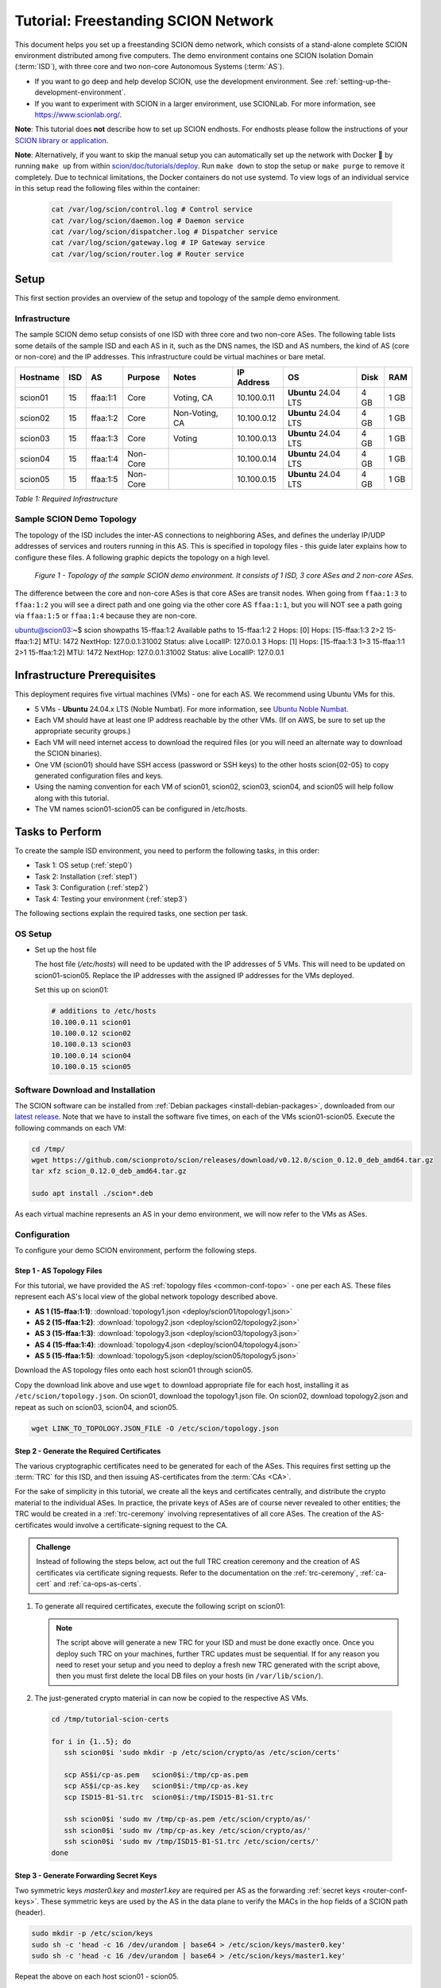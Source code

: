 Tutorial: Freestanding SCION Network
====================================

This document helps you set up a freestanding SCION demo network, which consists of a stand-alone complete SCION environment distributed among five computers. The demo environment contains one SCION Isolation Domain (:term:`ISD`), with three core and two non-core Autonomous Systems (:term:`AS`).

- If you want to go deep and help develop SCION, use the development environment. See :ref:`setting-up-the-development-environment`.
- If you want to experiment with SCION in a larger environment, use SCIONLab. For more information, see https://www.scionlab.org/.

**Note**: This tutorial does **not** describe how to set up SCION endhosts. For endhosts please follow the instructions of your `SCION library or application <https://github.com/scionproto/awesome-scion>`_.

**Note**: Alternatively, if you want to skip the manual setup you can automatically set up the network with Docker 🐳 by running ``make up`` from within `scion/doc/tutorials/deploy <https://github.com/scionproto/scion/tree/master/doc/tutorials/deploy>`_. Run ``make down`` to stop the setup or ``make purge`` to remove it completely.
Due to technical limitations, the Docker containers do not use systemd. To view logs of an individual service in this setup read the following files within the container:

  .. code-block:: sh

     cat /var/log/scion/control.log # Control service
     cat /var/log/scion/daemon.log # Daemon service
     cat /var/log/scion/dispatcher.log # Dispatcher service
     cat /var/log/scion/gateway.log # IP Gateway service
     cat /var/log/scion/router.log # Router service

Setup
-----

This first section provides an overview of the setup and topology of the sample demo environment.

Infrastructure
..............

The sample SCION demo setup consists of one ISD with three core and two non-core ASes. The following table lists some details of the sample ISD and each AS in it, such as the DNS names, the ISD and AS numbers, the kind of AS (core or non-core) and the IP addresses. This infrastructure could be virtual machines or bare metal.

======== ==== ========= ======== =============== ============ ======================= ===== ====
Hostname ISD  AS        Purpose  Notes           IP Address    OS                     Disk  RAM
======== ==== ========= ======== =============== ============ ======================= ===== ====
scion01  15   ffaa:1:1  Core     Voting, CA      10.100.0.11  **Ubuntu** 24.04 LTS    4 GB  1 GB
scion02  15   ffaa:1:2  Core     Non-Voting, CA  10.100.0.12  **Ubuntu** 24.04 LTS    4 GB  1 GB
scion03  15   ffaa:1:3  Core     Voting          10.100.0.13  **Ubuntu** 24.04 LTS    4 GB  1 GB
scion04  15   ffaa:1:4  Non-Core                 10.100.0.14  **Ubuntu** 24.04 LTS    4 GB  1 GB
scion05  15   ffaa:1:5  Non-Core                 10.100.0.15  **Ubuntu** 24.04 LTS    4 GB  1 GB
======== ==== ========= ======== =============== ============ ======================= ===== ====

*Table 1: Required Infrastructure*


Sample SCION Demo Topology
..........................

The topology of the ISD includes the inter-AS connections to neighboring ASes, and defines the underlay IP/UDP addresses of services and routers running in this AS. This is specified in topology files - this guide later explains how to configure these files. A following graphic depicts the topology on a high level.

.. figure:: deploy/SCION-deployment-guide.drawio.png
   :width: 95 %
   :figwidth: 100 %

   *Figure 1 - Topology of the sample SCION demo environment. It consists of 1 ISD, 3 core ASes and 2 non-core ASes.*

The difference between the core and non-core ASes is that core ASes are transit nodes.
When going from ``ffaa:1:3`` to ``ffaa:1:2`` you will see a direct path and one going via the other core AS ``ffaa:1:1``, but you will NOT see a path going via ``ffaa:1:5`` or ``ffaa:1:4`` because they are non-core.

ubuntu@scion03:~$ scion showpaths 15-ffaa:1:2
Available paths to 15-ffaa:1:2
2 Hops:
[0] Hops: [15-ffaa:1:3 2>2 15-ffaa:1:2] MTU: 1472 NextHop: 127.0.0.1:31002 Status: alive LocalIP: 127.0.0.1
3 Hops:
[1] Hops: [15-ffaa:1:3 1>3 15-ffaa:1:1 2>1 15-ffaa:1:2] MTU: 1472 NextHop: 127.0.0.1:31002 Status: alive LocalIP: 127.0.0.1

.. _prerequisites:

Infrastructure Prerequisites
----------------------------

This deployment requires five virtual machines (VMs) - one for each AS. We recommend using Ubuntu VMs for this.

- 5 VMs - **Ubuntu** 24.04.x LTS (Noble Numbat). For more information, see `Ubuntu Noble Numbat <https://releases.ubuntu.com/noble/>`_.
- Each VM should have at least one IP address reachable by the other VMs. (If on AWS, be sure to set up the appropriate security groups.)
- Each VM will need internet access to download the required files (or you will need an alternate way to download the SCION binaries).
- One VM (scion01) should have SSH access (password or SSH keys) to the other hosts scion{02-05} to copy generated configuration files and keys.
- Using the naming convention for each VM of scion01, scion02, scion03, scion04, and scion05 will help follow along with this tutorial.
- The VM names scion01-scion05 can be configured in /etc/hosts.


Tasks to Perform
----------------

To create the sample ISD environment, you need to perform the following tasks, in this order:

- Task 1: OS setup (:ref:`step0`)
- Task 2: Installation (:ref:`step1`)
- Task 3: Configuration (:ref:`step2`)
- Task 4: Testing your environment (:ref:`step3`)

The following sections explain the required tasks, one section per task.


.. _step0:

OS Setup
........

- Set up the host file

  The host file (*/etc/hosts*) will need to be updated with the IP addresses of 5 VMs. This will need to be updated on scion01-scion05. Replace the IP addresses with the assigned IP addresses for the VMs deployed.

  Set this up on scion01:

  .. code-block:: sh

     # additions to /etc/hosts
     10.100.0.11 scion01
     10.100.0.12 scion02
     10.100.0.13 scion03
     10.100.0.14 scion04
     10.100.0.15 scion05


.. _step1:

Software Download and Installation
..................................


The SCION software can be installed from :ref:`Debian packages <install-debian-packages>`, downloaded from our `latest release <https://github.com/scionproto/scion/releases/>`_.
Note that we have to install the software five times, on each of the VMs scion01-scion05.
Execute the following commands on each VM:

.. code-block:: sh

   cd /tmp/
   wget https://github.com/scionproto/scion/releases/download/v0.12.0/scion_0.12.0_deb_amd64.tar.gz
   tar xfz scion_0.12.0_deb_amd64.tar.gz

   sudo apt install ./scion*.deb


As each virtual machine represents an AS in your demo environment, we will now refer to the VMs as ASes.


.. _step2:

Configuration
.............

To configure your demo SCION environment, perform the following steps.

Step 1 - AS Topology Files
~~~~~~~~~~~~~~~~~~~~~~~~~~

For this tutorial, we have provided the AS :ref:`topology files <common-conf-topo>` - one per each AS. These files represent each AS's local view of the global network topology described above.

- **AS 1 (15-ffaa:1:1)**: :download:`topology1.json <deploy/scion01/topology1.json>`
- **AS 2 (15-ffaa:1:2)**: :download:`topology2.json <deploy/scion02/topology2.json>`
- **AS 3 (15-ffaa:1:3)**: :download:`topology3.json <deploy/scion03/topology3.json>`
- **AS 4 (15-ffaa:1:4)**: :download:`topology4.json <deploy/scion04/topology4.json>`
- **AS 5 (15-ffaa:1:5)**: :download:`topology5.json <deploy/scion05/topology5.json>`

Download the AS topology files onto each host scion01 through scion05.

Copy the download link above and use ``wget`` to download appropriate file for each host, installing it as ``/etc/scion/topology.json``.
On scion01, download the topology1.json file. On scion02, download topology2.json and repeat as such on scion03, scion04, and scion05.

.. code-block:: sh

   wget LINK_TO_TOPOLOGY.JSON_FILE -O /etc/scion/topology.json


Step 2 - Generate the Required Certificates
~~~~~~~~~~~~~~~~~~~~~~~~~~~~~~~~~~~~~~~~~~~

The various cryptographic certificates need to be generated for each of the ASes.
This requires first setting up the :term:`TRC` for this ISD, and then issuing AS-certificates from the :term:`CAs <CA>`.

For the sake of simplicity in this tutorial, we create all the keys and certificates centrally, and distribute the crypto material to the individual ASes.
In practice, the private keys of ASes are of course never revealed to other entities; the TRC would be created in a :ref:`trc-ceremony` involving representatives of all core ASes. The creation of the AS-certificates would involve a certificate-signing request to the CA.

.. admonition:: Challenge

   Instead of following the steps below, act out the full TRC creation ceremony and the creation of AS certificates via certificate signing requests.
   Refer to the documentation on the :ref:`trc-ceremony`, :ref:`ca-cert` and :ref:`ca-ops-as-certs`.



#. To generate all required certificates, execute the following script on scion01:

   .. literalinclude:: ./deploy/base/pki-generation.bash
      :language: bash

   .. note::

      The script above will generate a new TRC for your ISD and must be done exactly once. Once you deploy such TRC on your machines, further TRC updates must be sequential. If for any reason you need to reset your setup and you need to deploy a fresh new TRC generated with the script above, then you must first delete the local DB files on your hosts (in ``/var/lib/scion/``).


#. The just-generated crypto material in can now be copied to the respective AS VMs.

  .. code-block:: bash

      cd /tmp/tutorial-scion-certs

      for i in {1..5}; do
         ssh scion0$i 'sudo mkdir -p /etc/scion/crypto/as /etc/scion/certs'

         scp AS$i/cp-as.pem   scion0$i:/tmp/cp-as.pem
         scp AS$i/cp-as.key   scion0$i:/tmp/cp-as.key
         scp ISD15-B1-S1.trc  scion0$i:/tmp/ISD15-B1-S1.trc

         ssh scion0$i 'sudo mv /tmp/cp-as.pem /etc/scion/crypto/as/'
         ssh scion0$i 'sudo mv /tmp/cp-as.key /etc/scion/crypto/as/'
         ssh scion0$i 'sudo mv /tmp/ISD15-B1-S1.trc /etc/scion/certs/'
      done


Step 3 - Generate Forwarding Secret Keys
~~~~~~~~~~~~~~~~~~~~~~~~~~~~~~~~~~~~~~~~~

Two symmetric keys *master0.key* and *master1.key* are required per AS as the forwarding :ref:`secret keys <router-conf-keys>`. These symmetric keys are used by the AS in the data plane to verify the MACs in the hop fields of a SCION path (header).

.. code-block:: bash

   sudo mkdir -p /etc/scion/keys
   sudo sh -c 'head -c 16 /dev/urandom | base64 > /etc/scion/keys/master0.key'
   sudo sh -c 'head -c 16 /dev/urandom | base64 > /etc/scion/keys/master1.key'

Repeat the above on each host scion01 - scion05.


Step 4 - Service Configuration Files
~~~~~~~~~~~~~~~~~~~~~~~~~~~~~~~~~~~~

Next, you have to download the service configuration file for the router and control service into the ``/etc/scion/`` directory of each AS host scion01-scion05.

- **Border router**: :download:`br.toml <deploy/base/br.toml>`
- **Control service**: :download:`cs.toml <deploy/base/cs.toml>`

.. code-block:: sh

   sudo wget LINK_TO_BR.TOML_FILE -O /etc/scion/br.toml
   sudo wget LINK_TO_CS.TOML_FILE -O /etc/scion/cs.toml

Refer to the :ref:`router-conf-toml` and :ref:`control-conf-toml` manuals for details.
We use default settings for most of the available options, so that the same configuration file can be used in all of the VMs.

Step 5 - Start the Services
~~~~~~~~~~~~~~~~~~~~~~~~~~~

Start the SCION services on each of the five ASes.
Specifically, we start the :doc:`/manuals/router`, :doc:`/manuals/control`, :doc:`/manuals/daemon`
and :doc:`/manuals/dispatcher` processes, by starting their systemd units. The dispatcher starts
automatically as dependency of the control service and daemon.

Execute the following commands on every AS:

.. code-block:: sh

   # Make scion user own the config dir
   sudo chown -R scion:scion /etc/scion

.. code-block:: sh

   sudo systemctl start scion-router@br.service
   sudo systemctl start scion-control@cs.service
   sudo systemctl start scion-daemon.service
   # Check that all services are active
   systemctl status scion-*.service

These steps need to be repeated on each host scion01 - scion05.

Make sure your services are running and didn't fail to start:

.. code-block:: sh

   sudo systemctl status scion-*

If any service failed, you can view the logs using journalctl, for example:

.. code-block:: sh

   sudo journalctl -u scion-router@br.service

.. _step3:

Testing the Environment
.......................

You can now test your environment. The code block below includes some tests you could perform to check whether your environment works well.

- Verify that each host has a SCION address. This can be verified with the :ref:`scion address <scion_address>` command as shown below.

   .. code-block:: none

      scion01$ scion address
      15-ffaa:1:1,127.0.0.1

- Verify that each host can ping the other hosts via SCION. This can be done with the :ref:`scion ping <scion_ping>` command. In the example below, we are pinging between scion01 (AS 15-ffaa:1:1) to scion05 (AS 15-ffaa:1:5). Very that each AS can ping every other AS.

   .. code-block:: none

      scion01$ scion ping 15-ffaa:1:5,127.0.0.1 -c 5
      Resolved local address:
      127.0.0.1
      Using path:
      Hops: [15-ffaa:1:1 3>1 15-ffaa:1:3 4>2 15-ffaa:1:5] MTU: 1472 NextHop: 127.0.0.1:31002

      PING 15-ffaa:1:5,127.0.0.1:0 pld=0B scion_pkt=112B
      120 bytes from 15-ffaa:1:5,127.0.0.1: scmp_seq=0 time=0.788ms
      120 bytes from 15-ffaa:1:5,127.0.0.1: scmp_seq=1 time=3.502ms
      120 bytes from 15-ffaa:1:5,127.0.0.1: scmp_seq=2 time=3.313ms
      120 bytes from 15-ffaa:1:5,127.0.0.1: scmp_seq=3 time=3.838ms
      120 bytes from 15-ffaa:1:5,127.0.0.1: scmp_seq=4 time=3.401ms

      --- 15-ffaa:1:5,127.0.0.1 statistics ---
      5 packets transmitted, 5 received, 0% packet loss, time 5000.718ms
      rtt min/avg/max/mdev = 0.788/2.968/3.838/1.105 ms

- Verify that each host has a full table of available paths to the other ASes. This can be done with the :ref:`scion showpaths <scion_showpaths>` command. In the example below, we are displaying the paths between scion01 (AS 15-ffaa:1:1) to scion05 (AS 15-ffaa:1:5). There should be multiple paths through the core ASes.

   .. code-block:: none

      scion01$ scion showpaths 15-ffaa:1:5
      Available paths to 15-ffaa:1:5
      3 Hops:
      [0] Hops: [15-ffaa:1:1 2>1 15-ffaa:1:2 3>1 15-ffaa:1:5] MTU: 1472 NextHop: 127.0.0.1:31002 Status: alive LocalIP: 127.0.0.1
      [1] Hops: [15-ffaa:1:1 3>1 15-ffaa:1:3 4>2 15-ffaa:1:5] MTU: 1472 NextHop: 127.0.0.1:31002 Status: alive LocalIP: 127.0.0.1
      4 Hops:
      [2] Hops: [15-ffaa:1:1 2>1 15-ffaa:1:2 2>2 15-ffaa:1:3 4>2 15-ffaa:1:5] MTU: 1472 NextHop: 127.0.0.1:31002 Status: alive LocalIP: 127.0.0.1
      [3] Hops: [15-ffaa:1:1 3>1 15-ffaa:1:3 2>2 15-ffaa:1:2 3>1 15-ffaa:1:5] MTU: 1472 NextHop: 127.0.0.1:31002 Status: alive LocalIP: 127.0.0.1


Conclusion
----------

Congratulations, you now have a working SCION configuration, which consists of a stand-alone complete SCION environment distributed among five computers. This environment contains one SCION Isolation Domain (ISD), with three core and two non-core ASes. Being a demo, this configuration has some limitations:

- The certificates are only good for three days unless explicitly renewed using :ref:`scion-pki certificate renew <scion-pki_certificate_renew>`.
- Each AS contains a single host running all the SCION services. In a typical deployment, these services would run a separate hosts and include multiple border routers.
- This environment does not include a :doc:`SCION-IP gateway </manuals/gateway>`.


.. seealso::

   :doc:`/overview`
      Introduction to the SCION architecture and core concepts.

   :doc:`/dev/setup`
      If you would like to learn more and help develop SCION, consider :doc:`setting up the development environment </dev/setup>`.

   `SCIONLab <https://www.scionlab.org/>`_
      If you would like to experiment with SCION in a larger deployment, consider joining `SCIONLab <https://www.scionlab.org/>`_.
